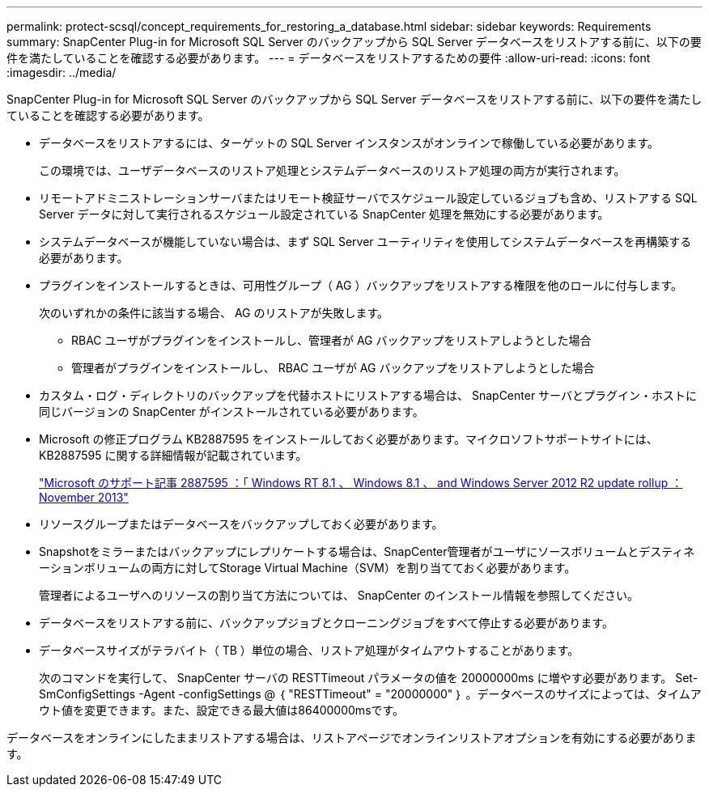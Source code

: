 ---
permalink: protect-scsql/concept_requirements_for_restoring_a_database.html 
sidebar: sidebar 
keywords: Requirements 
summary: SnapCenter Plug-in for Microsoft SQL Server のバックアップから SQL Server データベースをリストアする前に、以下の要件を満たしていることを確認する必要があります。 
---
= データベースをリストアするための要件
:allow-uri-read: 
:icons: font
:imagesdir: ../media/


[role="lead"]
SnapCenter Plug-in for Microsoft SQL Server のバックアップから SQL Server データベースをリストアする前に、以下の要件を満たしていることを確認する必要があります。

* データベースをリストアするには、ターゲットの SQL Server インスタンスがオンラインで稼働している必要があります。
+
この環境では、ユーザデータベースのリストア処理とシステムデータベースのリストア処理の両方が実行されます。

* リモートアドミニストレーションサーバまたはリモート検証サーバでスケジュール設定しているジョブも含め、リストアする SQL Server データに対して実行されるスケジュール設定されている SnapCenter 処理を無効にする必要があります。
* システムデータベースが機能していない場合は、まず SQL Server ユーティリティを使用してシステムデータベースを再構築する必要があります。
* プラグインをインストールするときは、可用性グループ（ AG ）バックアップをリストアする権限を他のロールに付与します。
+
次のいずれかの条件に該当する場合、 AG のリストアが失敗します。

+
** RBAC ユーザがプラグインをインストールし、管理者が AG バックアップをリストアしようとした場合
** 管理者がプラグインをインストールし、 RBAC ユーザが AG バックアップをリストアしようとした場合


* カスタム・ログ・ディレクトリのバックアップを代替ホストにリストアする場合は、 SnapCenter サーバとプラグイン・ホストに同じバージョンの SnapCenter がインストールされている必要があります。
* Microsoft の修正プログラム KB2887595 をインストールしておく必要があります。マイクロソフトサポートサイトには、 KB2887595 に関する詳細情報が記載されています。
+
https://support.microsoft.com/kb/2887595["Microsoft のサポート記事 2887595 ：「 Windows RT 8.1 、 Windows 8.1 、 and Windows Server 2012 R2 update rollup ： November 2013"]

* リソースグループまたはデータベースをバックアップしておく必要があります。
* Snapshotをミラーまたはバックアップにレプリケートする場合は、SnapCenter管理者がユーザにソースボリュームとデスティネーションボリュームの両方に対してStorage Virtual Machine（SVM）を割り当てておく必要があります。
+
管理者によるユーザへのリソースの割り当て方法については、 SnapCenter のインストール情報を参照してください。

* データベースをリストアする前に、バックアップジョブとクローニングジョブをすべて停止する必要があります。
* データベースサイズがテラバイト（ TB ）単位の場合、リストア処理がタイムアウトすることがあります。
+
次のコマンドを実行して、 SnapCenter サーバの RESTTimeout パラメータの値を 20000000ms に増やす必要があります。 Set-SmConfigSettings -Agent -configSettings @ ｛ "RESTTimeout" = "20000000" ｝ 。データベースのサイズによっては、タイムアウト値を変更できます。また、設定できる最大値は86400000msです。



データベースをオンラインにしたままリストアする場合は、リストアページでオンラインリストアオプションを有効にする必要があります。
